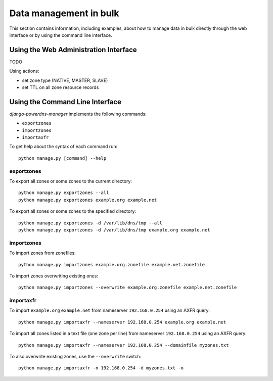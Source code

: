
=======================
Data management in bulk
=======================

This section contains information, including examples, about how to manage data
in bulk directly through the web interface or by using the command line interface.


Using the Web Administration Interface
======================================

TODO

Using actions:

- set zone type (NATIVE, MASTER, SLAVE)
- set TTL on all zone resource records


Using the Command Line Interface
================================

*django-powerdns-manager* implements the following commands:

- ``exportzones``
- ``importzones``
- ``importaxfr``

To get help about the syntax of each command run::

    python manage.py [command] --help


exportzones
-----------

To export all zones or some zones to the current directory::

    python manage.py exportzones --all
    python manage.py exportzones example.org example.net
    
To export all zones or some zones to the specified directory::

    python manage.py exportzones -d /var/lib/dns/tmp --all
    python manage.py exportzones -d /var/lib/dns/tmp example.org example.net


importzones
-----------

To import zones from zonefiles::

    python manage.py importzones example.org.zonefile example.net.zonefile

To import zones overwriting existing ones::

    python manage.py importzones --overwrite example.org.zonefile example.net.zonefile


importaxfr
----------

To import ``example.org`` ``example.net`` from nameserver ``192.168.0.254``
using an AXFR query::

    python manage.py importaxfr --nameserver 192.168.0.254 example.org example.net
    
To import all zones listed in a text file (one zone per line) from nameserver
``192.168.0.254`` using an AXFR query::

    python manage.py importaxfr --nameserver 192.168.0.254 --domainfile myzones.txt

To also overwrite existing zones, use the ``--overwrite`` switch::

    python manage.py importaxfr -n 192.168.0.254 -d myzones.txt -o

